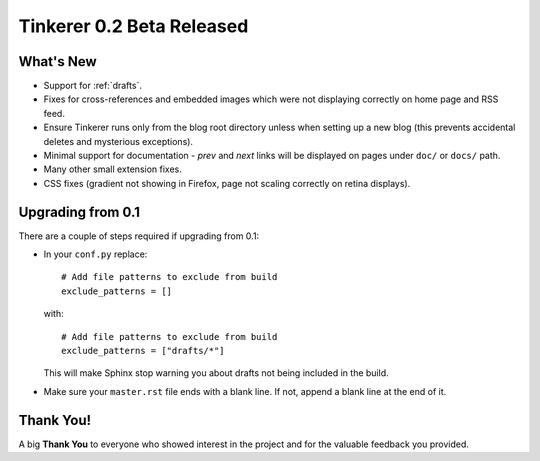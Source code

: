 Tinkerer 0.2 Beta Released
==========================

What's New
----------

* Support for :ref:`drafts`.
* Fixes for cross-references and embedded images which were not displaying
  correctly on home page and RSS feed.
* Ensure Tinkerer runs only from the blog root directory unless when setting up
  a new blog (this prevents accidental deletes and mysterious exceptions).
* Minimal support for documentation - *prev* and *next* links will be displayed
  on pages under ``doc/`` or ``docs/`` path.
* Many other small extension fixes.
* CSS fixes (gradient not showing in Firefox, page not scaling correctly on 
  retina displays).

Upgrading from 0.1
------------------

There are a couple of steps required if upgrading from 0.1:

* In your ``conf.py`` replace::

      # Add file patterns to exclude from build
      exclude_patterns = []   

  with::

      # Add file patterns to exclude from build
      exclude_patterns = ["drafts/*"]

  This will make Sphinx stop warning you about drafts not being included in
  the build.
* Make sure your ``master.rst`` file ends with a blank line. If not, append
  a blank line at the end of it.

Thank You!
----------

A big **Thank You** to everyone who showed interest in the project and for the
valuable feedback you provided. 

.. author:: default
.. categories:: tinkerer
.. tags:: tinkerer, release
.. comments::
